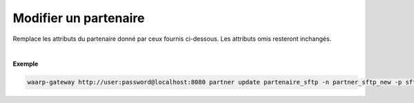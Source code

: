 ======================
Modifier un partenaire
======================

.. program:: waarp-gateway partner update

.. describe:: waarp-gateway <ADDR> partner update <PARTNER>

Remplace les attributs du partenaire donné par ceux fournis ci-dessous. Les
attributs omis resteront inchangés.

.. option:: -n <NAME>, --name=<NAME>

   Le nom du partenaire. Doit être unique.

.. option:: -p <PROTO>, --protocol=<PROTO>

   Le protocole utilisé par le partenaire.

.. option:: -c <CONF>, --config=<CONF>

   La configuration protocolaire du partenaire en format JSON. Contient les
   informations nécessaires pour se connecter au partenaire. Le contenu de la
   configuration varie en fonction du protocole utilisé.

|

**Exemple**

.. code-block:: shell

   waarp-gateway http://user:password@localhost:8080 partner update partenaire_sftp -n partner_sftp_new -p sftp -c '{"address":"waarp.fr","port":80}'
